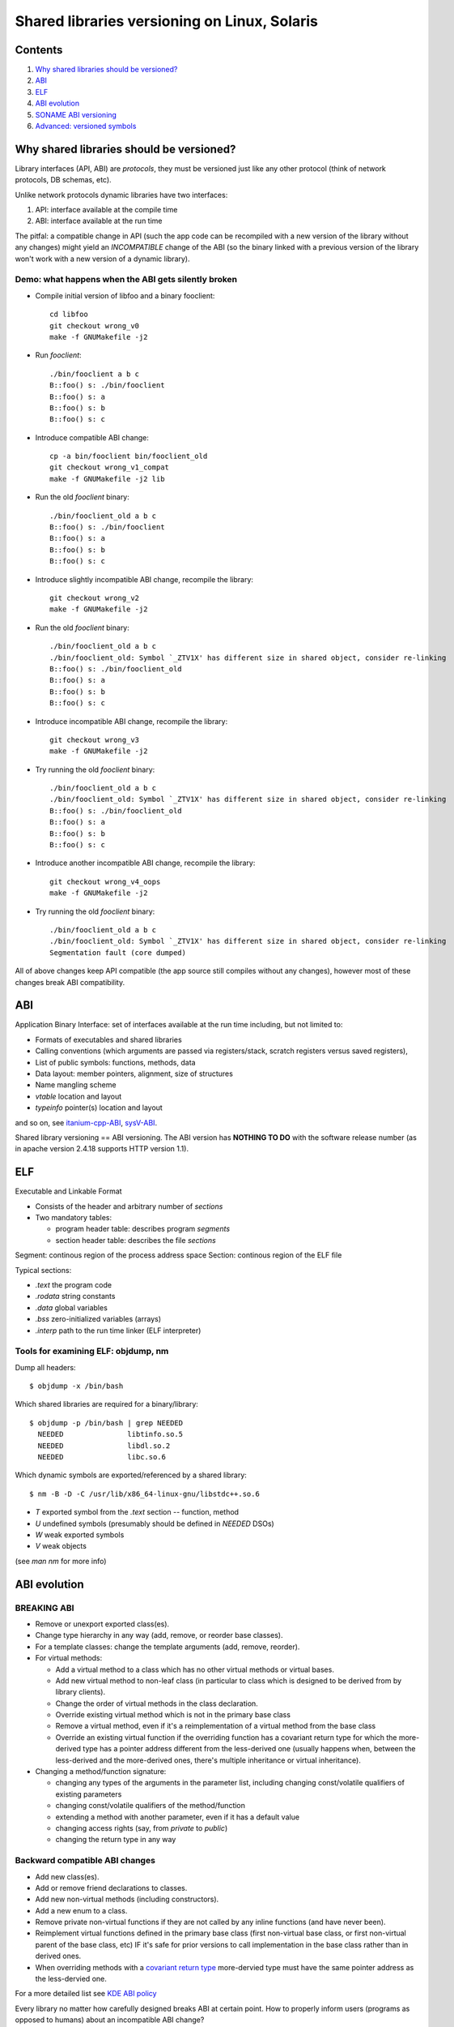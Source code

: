 =============================================
Shared libraries versioning on Linux, Solaris
=============================================


Contents
========

#. `Why shared libraries should be versioned?`_
#. `ABI`_
#. `ELF`_
#. `ABI evolution`_
#. `SONAME ABI versioning`_
#. `Advanced: versioned symbols`_


Why shared libraries should be versioned?
=========================================

Library interfaces (API, ABI) are *protocols*, they must be versioned
just like any other protocol (think of network protocols, DB schemas, etc).

Unlike network protocols dynamic libraries have two interfaces:

#. API: interface available at the compile time
#. ABI: interface available at the run time

The pitfal: a compatible change in API (such the app code can be recompiled
with a new version of the library without any changes) might yield
an *INCOMPATIBLE* change of the ABI (so the binary linked with a previous
version of the library won't work with a new version of a dynamic library).


Demo: what happens when the ABI gets silently broken
----------------------------------------------------

* Compile initial version of libfoo and a binary fooclient::

    cd libfoo
    git checkout wrong_v0
    make -f GNUMakefile -j2

* Run `fooclient`::

    ./bin/fooclient a b c
    B::foo() s: ./bin/fooclient
    B::foo() s: a
    B::foo() s: b
    B::foo() s: c

* Introduce compatible ABI change::

    cp -a bin/fooclient bin/fooclient_old
    git checkout wrong_v1_compat
    make -f GNUMakefile -j2 lib

* Run the old `fooclient` binary::

    ./bin/fooclient_old a b c
    B::foo() s: ./bin/fooclient
    B::foo() s: a
    B::foo() s: b
    B::foo() s: c

* Introduce slightly incompatible ABI change, recompile the library::

    git checkout wrong_v2
    make -f GNUMakefile -j2

* Run the old `fooclient` binary::

    ./bin/fooclient_old a b c
    ./bin/fooclient_old: Symbol `_ZTV1X' has different size in shared object, consider re-linking
    B::foo() s: ./bin/fooclient_old
    B::foo() s: a
    B::foo() s: b
    B::foo() s: c

* Introduce incompatible ABI change, recompile the library::

    git checkout wrong_v3
    make -f GNUMakefile -j2

* Try running the old `fooclient` binary::

    ./bin/fooclient_old a b c
    ./bin/fooclient_old: Symbol `_ZTV1X' has different size in shared object, consider re-linking
    B::foo() s: ./bin/fooclient_old
    B::foo() s: a
    B::foo() s: b
    B::foo() s: c

* Introduce another incompatible ABI change, recompile the library::

    git checkout wrong_v4_oops
    make -f GNUMakefile -j2

* Try running the old `fooclient` binary::

    ./bin/fooclient_old a b c
    ./bin/fooclient_old: Symbol `_ZTV1X' has different size in shared object, consider re-linking
    Segmentation fault (core dumped)

All of above changes keep API compatible (the app source still compiles
without any changes), however most of these changes break ABI compatibility.


ABI
===

Application Binary Interface: set of interfaces available at the run time
including, but not limited to:

* Formats of executables and shared libraries
* Calling conventions (which arguments are passed via registers/stack,
  scratch registers versus saved registers),
* List of public symbols: functions, methods, data
* Data layout: member pointers, alignment, size of structures
* Name mangling scheme
* `vtable` location and layout
* `typeinfo` pointer(s) location and layout

and so on, see itanium-cpp-ABI_, sysV-ABI_.

.. _itanium-cpp-ABI: https://itanium-cxx-abi.github.io/cxx-abi/abi.html
.. _sysV-ABI: http://www.sco.com/developers/devspecs/gabi41.pdf

Shared library versioning == ABI versioning.
The ABI version has **NOTHING TO DO** with the software release number
(as in apache version 2.4.18 supports HTTP version 1.1).


ELF
===

Executable and Linkable Format

* Consists of the header and arbitrary number of `sections`
* Two mandatory tables:

  - program header table: describes program `segments`
  - section header table: describes the file `sections`

Segment: continous region of the process address space
Section: continous region of the ELF file

Typical sections:

* `.text` the program code
* `.rodata` string constants
* `.data` global variables
* `.bss` zero-initialized variables (arrays)
* `.interp` path to the run time linker (ELF interpreter)

.. _Executable and Linkable Format: https://en.wikipedia.org/wiki/Executable_and_Linkable_Format


Tools for examining ELF: objdump, nm
------------------------------------

Dump all headers::

  $ objdump -x /bin/bash

Which shared libraries are required for a binary/library::

  $ objdump -p /bin/bash | grep NEEDED
    NEEDED               libtinfo.so.5
    NEEDED               libdl.so.2
    NEEDED               libc.so.6

Which dynamic symbols are exported/referenced by a shared library::

  $ nm -B -D -C /usr/lib/x86_64-linux-gnu/libstdc++.so.6

* `T` exported symbol from the `.text` section -- function, method
* `U` undefined symbols (presumably should be defined in `NEEDED` DSOs)
* `W` weak exported symbols
* `V` weak objects

(see `man nm` for more info)


ABI evolution
=============


BREAKING ABI
------------

* Remove or unexport exported class(es).

* Change type hierarchy in any way (add, remove, or reorder base classes).

* For a template classes: change the template arguments (add, remove, reorder).

* For virtual methods:

  - Add a virtual method to a class which has no other virtual methods or virtual bases.
  - Add new virtual method to non-leaf class (in particular to class which is designed
    to be derived from by library clients).
  - Change the order of virtual methods in the class declaration.
  - Override existing virtual method which is not in the primary base class
  - Remove a virtual method, even if it's a reimplementation of a virtual method
    from the base class
  - Override an existing virtual function if the overriding function has a covariant
    return type for which the more-derived type has a pointer address different
    from the less-derived one (usually happens when, between the less-derived and
    the more-derived ones, there's multiple inheritance or virtual inheritance).

* Changing a method/function signature:

  - changing any types of the arguments in the parameter list, including changing
    const/volatile qualifiers of existing parameters
  - changing const/volatile qualifiers of the method/function
  - extending a method with another parameter, even if it has a default value
  - changing access rights (say, from `private` to `public`)
  - changing the return type in any way


Backward compatible ABI changes
-------------------------------

* Add new class(es).
* Add or remove friend declarations to classes.
* Add new non-virtual methods (including constructors).
* Add a new enum to a class.
* Remove private non-virtual functions if they are not called by any inline
  functions (and have never been).
* Reimplement virtual functions defined in the primary base class (first non-virtual
  base class, or first non-virtual parent of the base class, etc) IF it's safe
  for prior versions to call implementation in the base class rather than in 
  derived ones.
* When overriding methods with a `covariant return type`_ more-dervied type
  must have the same pointer address as the less-dervied one.

For a more detailed list see `KDE ABI policy`_

.. _KDE ABI policy: https://community.kde.org/Policies/Binary_Compatibility_Issues_With_C%2B%2B#Note_about_ABI
.. _covariant return type: http://en.wikipedia.org/wiki/Covariant_return_type


Every library no matter how carefully designed breaks ABI at certain point.
How to properly inform users (programs as opposed to humans) about an incompatible
ABI change?


SONAME ABI versioning
=====================

Goals: 

* Avoid relinking client apps/libraries on compatible changes
* Clearly mark incompatible changes
* Application which need incompatible versions of library can coexist

::

  objdump -p /lib/x86_64-linux-gnu/libglib-2.0.so.0.4800.2 | grep SONAME
  SONAME               libglib-2.0.so.0

`SONAME` is similar to a protocol name ("HTTP", "FIX", "X11"), in general
it does *NOT* match the library filename (`libglib-2.0.so.0.4800.2`).
When the binary is linked with a shared library it's the `SONAME` of
the library which gets recorded as a dependency::

  objdump -p /usr/bin/vim.gtk | grep NEEDED | grep glib
    NEEDED               libglib-2.0.so.0

::

  ls -1 -l /usr/lib/x86_64-linux-gnu/libglib-2.0.so
  lrwxrwxrwx 1 root root 38 Jan  6  2017 /usr/lib/x86_64-linux-gnu/libglib-2.0.so -> /lib/x86_64-linux-gnu/libglib-2.0.so.0
  ls -1 -l /lib/x86_64-linux-gnu/libglib-2.0.so*
  lrwxrwxrwx 1 root root      23 Jan  6  2017 /lib/x86_64-linux-gnu/libglib-2.0.so.0 -> libglib-2.0.so.0.4800.2
  -rw-r--r-- 1 root root 1115136 Jan  6  2017 /lib/x86_64-linux-gnu/libglib-2.0.so.0.4800.2

* `libglib-2.0.so` used by the compile time linker only (-lglib-2.0),
  usually this symlink points to the latest available SONAME version
  of the library (libglib-2.0.so.0).

* `libglib-2.0.so.0` -- SONAME symlink, used by the dynamic linker,
  points to the latest *COMPATIBLE* version of the library

* `libglib-2.0.so.0.4800.2` -- the actual DSO (shared library), it's
  revision is `4800`, and patchlevel version is `2`

Why such indirection? Historically *NIX'es had troubles writing files
with public read-only mappings, hence the upgrade procedure was to

- install newer version into a different file (named after the revision
  and the patchlevel version)
- change the `SONAME` symlink to point to the newly installed file

This way the processes which use the previous version of the library
can continue uninterrupted, and the newly started processes will use
the upgraded library.


Rules of the game
-----------------

* When making a change which does not affect the ABI:

  - patchlevel++;

* When making a backward compatible ABI change:

  - revision++;
  - patchlevel = 0;

* When making an incompatible ABI change:
  
  - SONAME++;
  - revision = patchlevel = 0;


Practical implementation: CMake
-------------------------------

::
  set_target_properties(foo PROPERTIES SOVERSION X VERSION X.Y.Z)


Practical implementation: libtool
---------------------------------

In attempt to be portable libtool makes things even more confusing:

* LT_CURRENT: the most recent ABI version supported by the library
* LT_REVISION: sort of patchlevel version
* LT_AGE: number of compatible ABIs, that is, LT_CURRENT-LT_AGE is
  the oldest backward compatible ABI version supported by the library

::
  libfoo_la_LDFLAGS = -version-info $(LT_CURRENT):$(LT_REVISION):$(LT_AGE)
   

Advanced: versioned symbols
===========================

`SONAME ABI versioning`_ is inconvenient: a single incompatible change
requires SONAME bump, which forces re-linking the client apps (to use
the new version of the library), even if the app in question hasn't been
using the class (function) which has changed in an incompatible manner.

Just like a server can support multiple versions of the protocol a shared
library can support several ABI versions. Linux' and Solaris' linkers
support versioning of individual symbols::

  $ objdump -p /bin/bash | sed -rne '/^Version References:/,$ { p }'
  Version References:
    required from libdl.so.2:
      0x09691a75 0x00 10 GLIBC_2.2.5
    required from libtinfo.so.5:
      0x02a6c513 0x00 04 NCURSES_TINFO_5.0.19991023
    required from libc.so.6:
      0x06969191 0x00 11 GLIBC_2.11
      0x06969194 0x00 09 GLIBC_2.14
      0x0d696918 0x00 08 GLIBC_2.8
      0x06969195 0x00 07 GLIBC_2.15
      0x0d696914 0x00 06 GLIBC_2.4
      0x09691974 0x00 05 GLIBC_2.3.4
      0x0d696913 0x00 03 GLIBC_2.3
      0x09691a75 0x00 02 GLIBC_2.2.5

* When adding a new function, mark them with a new version
* When changing an existing function `foo` in a incompatible manner::

  - rename existing function to `foo_old`
  - write the new code into `foo_new`
  - export `foo_new` as `foo` version N+1, where N is a previous version of `foo`
  - export `foo_old` as `foo` version N
  - set the default version of `foo` to N+1
* Increment the patchlevel version of the library

Advantages: 

* dependency on specific *compatible* version of the ABI can be recorded
* backward compatibility can be maintained over a long time

Disadvantages:

* It's tricky, especially for C++ libraries with non-trivial class hierarchies
  (in fact the only C++ library which uses ELF symbol versioning is GCC's libstdc++)

